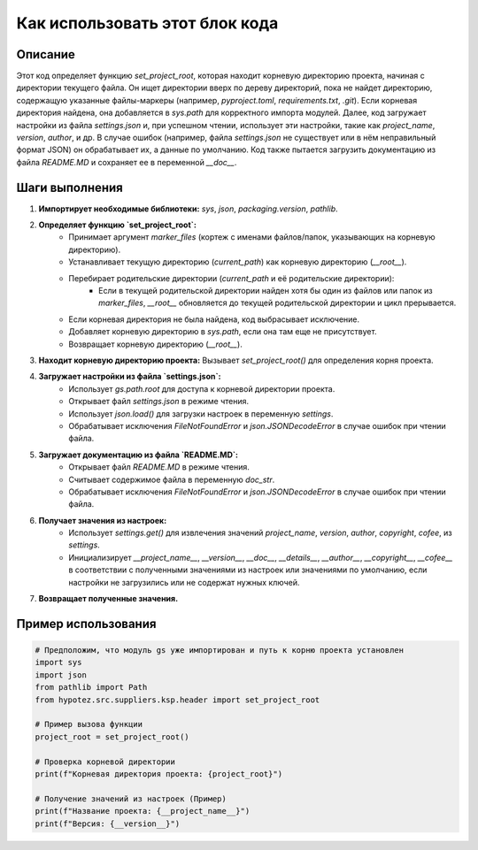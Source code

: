 Как использовать этот блок кода
=========================================================================================

Описание
-------------------------
Этот код определяет функцию `set_project_root`, которая находит корневую директорию проекта, начиная с директории текущего файла. Он ищет директории вверх по дереву директорий, пока не найдет директорию, содержащую указанные файлы-маркеры (например, `pyproject.toml`, `requirements.txt`, `.git`).  Если корневая директория найдена, она добавляется в `sys.path` для корректного импорта модулей.  Далее, код загружает настройки из файла `settings.json` и, при успешном чтении, использует эти настройки, такие как `project_name`, `version`, `author`, и др.  В случае ошибок (например, файла `settings.json` не существует или в нём неправильный формат JSON) он обрабатывает их, а данные по умолчанию. Код также пытается загрузить документацию из файла `README.MD` и сохраняет ее в переменной `__doc__`.


Шаги выполнения
-------------------------
1. **Импортирует необходимые библиотеки:**  `sys`, `json`, `packaging.version`, `pathlib`.
2. **Определяет функцию `set_project_root`:**
    - Принимает аргумент `marker_files` (кортеж с именами файлов/папок, указывающих на корневую директорию).
    - Устанавливает текущую директорию (`current_path`) как корневую директорию (`__root__`).
    - Перебирает родительские директории (`current_path` и её родительские директории):
        - Если в текущей родительской директории найден хотя бы один из файлов или папок из `marker_files`, `__root__` обновляется до текущей родительской директории и цикл прерывается.
    - Если корневая директория не была найдена, код выбрасывает исключение.
    - Добавляет корневую директорию в `sys.path`, если она там еще не присутствует.
    - Возвращает корневую директорию (`__root__`).
3. **Находит корневую директорию проекта:** Вызывает `set_project_root()` для определения корня проекта.
4. **Загружает настройки из файла `settings.json`:**
    - Использует `gs.path.root` для доступа к корневой директории проекта.
    - Открывает файл `settings.json` в режиме чтения.
    - Использует `json.load()` для загрузки настроек в переменную `settings`.
    - Обрабатывает исключения `FileNotFoundError` и `json.JSONDecodeError` в случае ошибок при чтении файла.
5. **Загружает документацию из файла `README.MD`:**
    - Открывает файл `README.MD` в режиме чтения.
    - Считывает содержимое файла в переменную `doc_str`.
    - Обрабатывает исключения `FileNotFoundError` и `json.JSONDecodeError` в случае ошибок при чтении файла.
6. **Получает значения из настроек:**
    - Использует `settings.get()` для извлечения значений `project_name`, `version`, `author`, `copyright`, `cofee`,  из `settings`.
    - Инициализирует `__project_name__`, `__version__`, `__doc__`, `__details__`, `__author__`, `__copyright__`, `__cofee__` в соответствии с полученными значениями из настроек или значениями по умолчанию, если настройки не загрузились или не содержат нужных ключей.
7. **Возвращает полученные значения.**


Пример использования
-------------------------
.. code-block:: python

    # Предположим, что модуль gs уже импортирован и путь к корню проекта установлен
    import sys
    import json
    from pathlib import Path
    from hypotez.src.suppliers.ksp.header import set_project_root

    # Пример вызова функции
    project_root = set_project_root()

    # Проверка корневой директории
    print(f"Корневая директория проекта: {project_root}")

    # Получение значений из настроек (Пример)
    print(f"Название проекта: {__project_name__}")
    print(f"Версия: {__version__}")